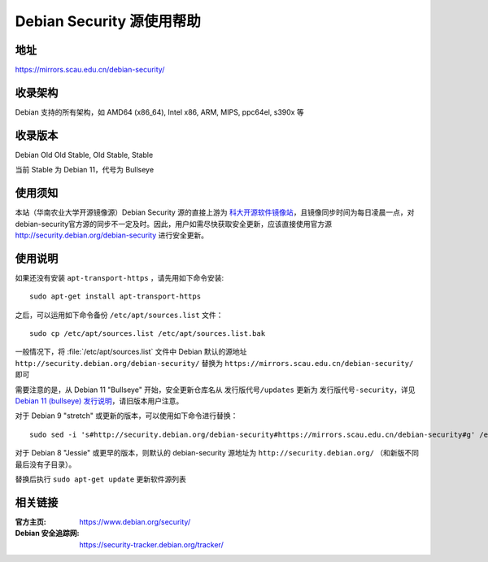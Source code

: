 ===========================
Debian Security 源使用帮助
===========================

地址
====

https://mirrors.scau.edu.cn/debian-security/


收录架构
========

Debian 支持的所有架构，如 AMD64 (x86_64), Intel x86, ARM, MIPS, ppc64el, s390x 等


收录版本
========

Debian Old Old Stable, Old Stable, Stable

当前 Stable 为 Debian 11，代号为 Bullseye


使用须知
=========

本站（华南农业大学开源镜像源）Debian Security 源的直接上游为 `科大开源软件镜像站 <https://mirrors.ustc.edu.cn/debian-security/>`_，且镜像同步时间为每日凌晨一点，对debian-security官方源的同步不一定及时。因此，用户如需尽快获取安全更新，应该直接使用官方源 http://security.debian.org/debian-security 进行安全更新。


使用说明
========

如果还没有安装 ``apt-transport-https`` ，请先用如下命令安装:

::

  sudo apt-get install apt-transport-https


之后，可以运用如下命令备份 ``/etc/apt/sources.list`` 文件：

::

  sudo cp /etc/apt/sources.list /etc/apt/sources.list.bak


一般情况下，将 :file:`/etc/apt/sources.list` 文件中 Debian 默认的源地址 ``http://security.debian.org/debian-security/``
替换为 ``https://mirrors.scau.edu.cn/debian-security/`` 即可

需要注意的是，从 Debian 11 "Bullseye" 开始，安全更新仓库名从 ``发行版代号/updates`` 更新为 ``发行版代号-security``，详见 `Debian 11 (bullseye) 发行说明 <https://www.debian.org/releases/bullseye/amd64/release-notes/ch-information.zh-cn.html#security-archive>`_，请旧版本用户注意。

对于 Debian 9 "stretch" 或更新的版本，可以使用如下命令进行替换：

::

  sudo sed -i 's#http://security.debian.org/debian-security#https://mirrors.scau.edu.cn/debian-security#g' /etc/apt/sources.list


对于 Debian 8 "Jessie" 或更早的版本，则默认的 debian-security 源地址为 ``http://security.debian.org/`` （和新版不同最后没有子目录）。

替换后执行 ``sudo apt-get update`` 更新软件源列表


相关链接
========

:官方主页: https://www.debian.org/security/
:Debian 安全追踪网: https://security-tracker.debian.org/tracker/
